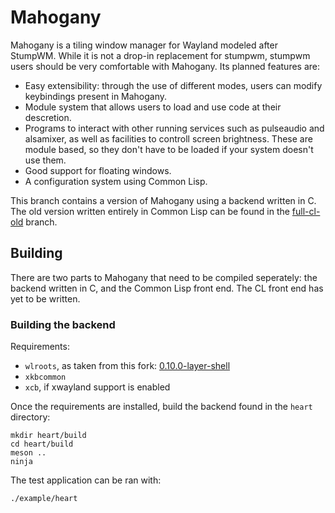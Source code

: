 * Mahogany
  Mahogany is a tiling window manager for Wayland modeled after
  StumpWM. While it is not a drop-in replacement for stumpwm, stumpwm
  users should be very comfortable with Mahogany. Its planned
  features are:
  + Easy extensibility: through the use of different modes, users can
    modify keybindings present in Mahogany.
  + Module system that allows users to load and use code at their
    descretion.
  + Programs to interact with other running services such as
    pulseaudio and alsamixer, as well as facilities to controll screen
    brightness. These are module based, so they don't have to be
    loaded if your system doesn't use them.
  + Good support for floating windows.
  + A configuration system using Common Lisp.

  This branch contains a version of Mahogany using a backend written
  in C. The old version written entirely in Common Lisp can be found in
  the [[https://github.com/stumpwm/mahogany/tree/full-cl-old][full-cl-old]] branch.
** Building
   There are two parts to Mahogany that need to be compiled
   seperately: the backend written in C, and the Common Lisp front
   end. The CL front end has yet to be written.

*** Building the backend
    Requirements:
    + =wlroots=, as taken from this fork: [[https://github.com/sdilts/wlroots/tree/0.10.0-layer-shell][0.10.0-layer-shell]]
    + =xkbcommon=
    + =xcb=, if xwayland support is enabled

    Once the requirements are installed, build the backend found in
    the =heart= directory:
    #+BEGIN_SRC shell
    mkdir heart/build
    cd heart/build
    meson ..
    ninja
    #+END_SRC

    The test application can be ran with:
    #+BEGIN_SRC shell
    ./example/heart
    #+END_SRC
